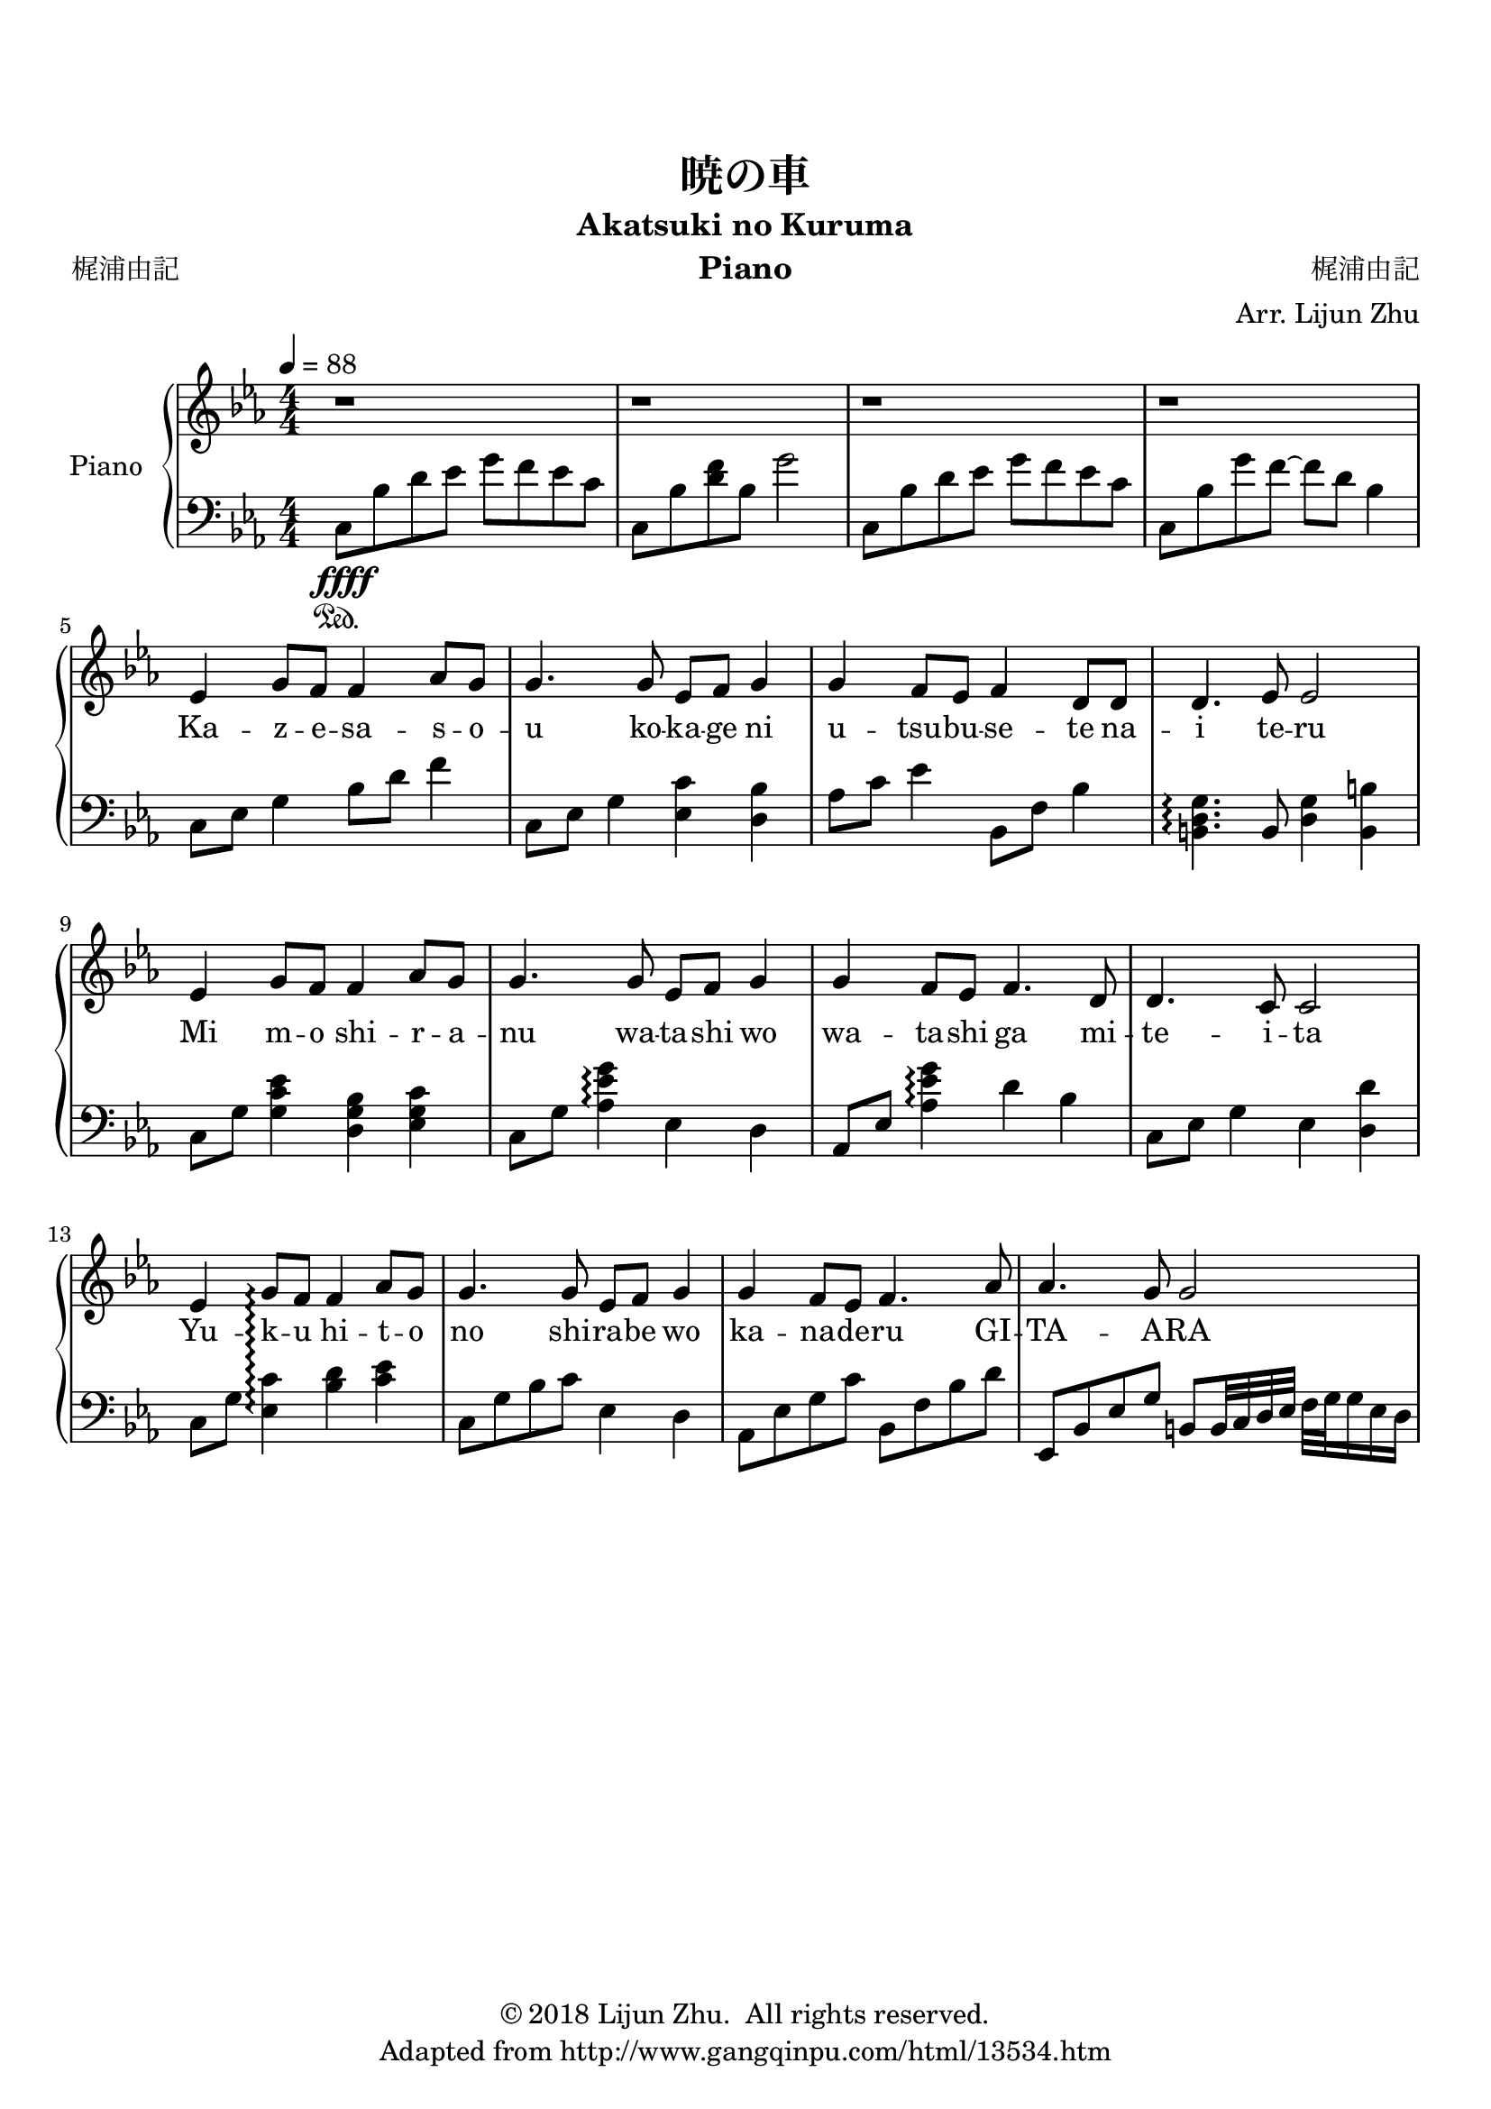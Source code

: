 \version "2.18.2"

% Source: https://www.8notes.com/scores/2904.asp

\paper {
    top-margin = 20
    left-margin = 10
    right-margin = 10
}

\header {
    title = "暁の車"
    subtitle = "Akatsuki no Kuruma"
    instrument = "Piano"

    composer = "梶浦由記"
    arranger = "Arr. Lijun Zhu"
    poet = "梶浦由記"

    tagline = "Adapted from http://www.gangqinpu.com/html/13534.htm"
    copyright = \markup { \char ##x00A9 "2018 Lijun Zhu.  All rights reserved." }
}

upper = {
    \tempo 4 = 88
    \clef treble
    \key ees \major
    \numericTimeSignature \time 4/4
    r1 | r1 | r1 | r1 |                         \break
    ees'4 g'8 f'8 f'4 aes'8 g'8 |
    g'4. g'8 ees'8 f'8 g'4 |
    g'4 f'8 ees'8 f'4 d'8 d'8 |
    d'4. ees'8 ees'2 |                          \break
    ees'4 g'8 f'8 f'4 aes'8 g'8 |
    g'4. g'8 ees'8 f'8 g'4 |
    g'4 f'8 ees'8 f'4. d'8 |
    d'4. c'8 c'2 |                              \break
    ees'4 g'8\arpeggio f'8 f'4 aes'8 g'8 |
    g'4. g'8 ees'8 f'8 g'4 |
    g'4 f'8 ees'8 f'4. aes'8 |
    aes'4. g'8 g'2 |                              \break
}

lower = {
    \clef bass
    \key ees \major
    \numericTimeSignature \time 4/4
    c8\sustainOn\ffff bes8 d'8 ees'8 g'8 f'8 ees'8 c'8 |
    c8 bes8 <d' f'>8 bes8 g'2 |
    c8 bes8 d'8 ees'8 g'8 f'8 ees'8 c'8 |
    c8 bes8 g'8 f'8~ f'8 d'8 bes4|              \break
    c8 ees8 g4 bes8 d'8 f'4 |
    c8 ees8 g4 <ees c'>4 <d bes>4 |
    aes8 c'8 ees'4 bes,8 f8 bes4 |
    <b, d g>4.\arpeggio b,8 <d g>4 <b, b>4 |    \break
    c8 g8 <g c' ees'>4 <d g bes>4 <ees g c'>4 |
    c8 g8 <aes es' g'>4\arpeggio ees4 d4 |
    aes,8 ees8 <aes es' g'>4\arpeggio d'4 bes4 |
    c8 ees8  g4 ees4 <d d'>4 |                       \break
    c8 g8 <c' ees>4\arpeggio <bes d'>4 <c' ees'>4 |
    c8 g8 bes8 c'8 ees4 d4 |
    aes,8 ees8 g8 c'8 bes,8 f8 bes8 d'8 |
    ees,8 bes,8 ees8 g8 b,8 b,32 c32 d32 ees32 f32 g32 g16 ees16 d16 |
}

text = \lyricmode {
    Ka -- z -- e -- sa -- s -- o -- u ko -- ka -- ge ni u -- tsu -- bu -- se -- te na -- i te -- ru
    Mi m -- o shi -- r -- a -- nu wa -- ta -- shi wo wa -- ta -- shi ga mi -- te -- i -- ta
    Yu -- k -- u hi -- t -- o no shi -- ra -- be wo ka -- na -- de -- ru GI -- TA -- A -- RA
}

\score {
    \new PianoStaff <<
        \set PianoStaff.instrumentName = #"Piano"
        \set PianoStaff.connectArpeggios = ##t
        \new Staff = "upper" { \new Voice = "singer" \upper }
        \new Lyrics \lyricsto "singer" \text
        \new Staff = "lower" \lower
    >>
    \layout {
        % indent = #0
        % line-width = #120
        ragged-right = ##f
    }
    \midi { }
}
